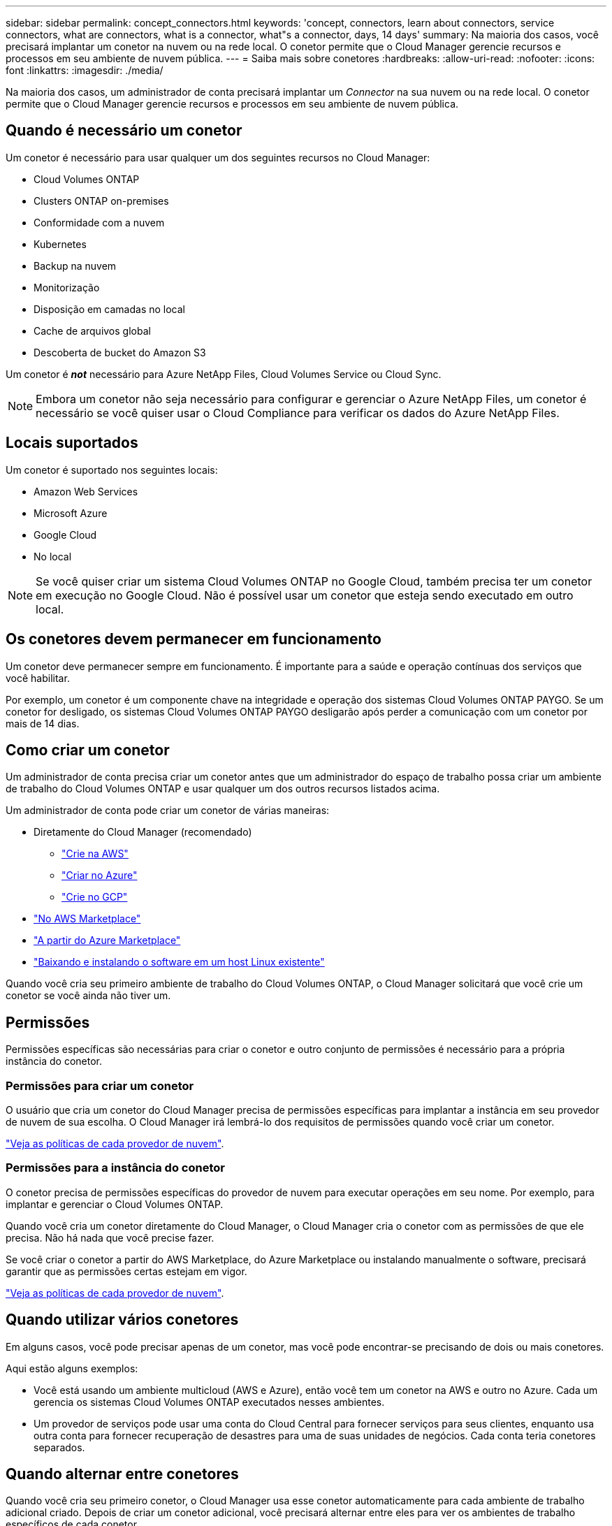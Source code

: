 ---
sidebar: sidebar 
permalink: concept_connectors.html 
keywords: 'concept, connectors, learn about connectors, service connectors, what are connectors, what is a connector, what"s a connector, days, 14 days' 
summary: Na maioria dos casos, você precisará implantar um conetor na nuvem ou na rede local. O conetor permite que o Cloud Manager gerencie recursos e processos em seu ambiente de nuvem pública. 
---
= Saiba mais sobre conetores
:hardbreaks:
:allow-uri-read: 
:nofooter: 
:icons: font
:linkattrs: 
:imagesdir: ./media/


[role="lead"]
Na maioria dos casos, um administrador de conta precisará implantar um _Connector_ na sua nuvem ou na rede local. O conetor permite que o Cloud Manager gerencie recursos e processos em seu ambiente de nuvem pública.



== Quando é necessário um conetor

Um conetor é necessário para usar qualquer um dos seguintes recursos no Cloud Manager:

* Cloud Volumes ONTAP
* Clusters ONTAP on-premises
* Conformidade com a nuvem
* Kubernetes
* Backup na nuvem
* Monitorização
* Disposição em camadas no local
* Cache de arquivos global
* Descoberta de bucket do Amazon S3


Um conetor é *_not_* necessário para Azure NetApp Files, Cloud Volumes Service ou Cloud Sync.


NOTE: Embora um conetor não seja necessário para configurar e gerenciar o Azure NetApp Files, um conetor é necessário se você quiser usar o Cloud Compliance para verificar os dados do Azure NetApp Files.



== Locais suportados

Um conetor é suportado nos seguintes locais:

* Amazon Web Services
* Microsoft Azure
* Google Cloud
* No local



NOTE: Se você quiser criar um sistema Cloud Volumes ONTAP no Google Cloud, também precisa ter um conetor em execução no Google Cloud. Não é possível usar um conetor que esteja sendo executado em outro local.



== Os conetores devem permanecer em funcionamento

Um conetor deve permanecer sempre em funcionamento. É importante para a saúde e operação contínuas dos serviços que você habilitar.

Por exemplo, um conetor é um componente chave na integridade e operação dos sistemas Cloud Volumes ONTAP PAYGO. Se um conetor for desligado, os sistemas Cloud Volumes ONTAP PAYGO desligarão após perder a comunicação com um conetor por mais de 14 dias.



== Como criar um conetor

Um administrador de conta precisa criar um conetor antes que um administrador do espaço de trabalho possa criar um ambiente de trabalho do Cloud Volumes ONTAP e usar qualquer um dos outros recursos listados acima.

Um administrador de conta pode criar um conetor de várias maneiras:

* Diretamente do Cloud Manager (recomendado)
+
** link:task_creating_connectors_aws.html["Crie na AWS"]
** link:task_creating_connectors_azure.html["Criar no Azure"]
** link:task_creating_connectors_gcp.html["Crie no GCP"]


* link:task_launching_aws_mktp.html["No AWS Marketplace"]
* link:task_launching_azure_mktp.html["A partir do Azure Marketplace"]
* link:task_installing_linux.html["Baixando e instalando o software em um host Linux existente"]


Quando você cria seu primeiro ambiente de trabalho do Cloud Volumes ONTAP, o Cloud Manager solicitará que você crie um conetor se você ainda não tiver um.



== Permissões

Permissões específicas são necessárias para criar o conetor e outro conjunto de permissões é necessário para a própria instância do conetor.



=== Permissões para criar um conetor

O usuário que cria um conetor do Cloud Manager precisa de permissões específicas para implantar a instância em seu provedor de nuvem de sua escolha. O Cloud Manager irá lembrá-lo dos requisitos de permissões quando você criar um conetor.

https://mysupport.netapp.com/site/info/cloud-manager-policies["Veja as políticas de cada provedor de nuvem"^].



=== Permissões para a instância do conetor

O conetor precisa de permissões específicas do provedor de nuvem para executar operações em seu nome. Por exemplo, para implantar e gerenciar o Cloud Volumes ONTAP.

Quando você cria um conetor diretamente do Cloud Manager, o Cloud Manager cria o conetor com as permissões de que ele precisa. Não há nada que você precise fazer.

Se você criar o conetor a partir do AWS Marketplace, do Azure Marketplace ou instalando manualmente o software, precisará garantir que as permissões certas estejam em vigor.

https://mysupport.netapp.com/site/info/cloud-manager-policies["Veja as políticas de cada provedor de nuvem"^].



== Quando utilizar vários conetores

Em alguns casos, você pode precisar apenas de um conetor, mas você pode encontrar-se precisando de dois ou mais conetores.

Aqui estão alguns exemplos:

* Você está usando um ambiente multicloud (AWS e Azure), então você tem um conetor na AWS e outro no Azure. Cada um gerencia os sistemas Cloud Volumes ONTAP executados nesses ambientes.
* Um provedor de serviços pode usar uma conta do Cloud Central para fornecer serviços para seus clientes, enquanto usa outra conta para fornecer recuperação de desastres para uma de suas unidades de negócios. Cada conta teria conetores separados.




== Quando alternar entre conetores

Quando você cria seu primeiro conetor, o Cloud Manager usa esse conetor automaticamente para cada ambiente de trabalho adicional criado. Depois de criar um conetor adicional, você precisará alternar entre eles para ver os ambientes de trabalho específicos de cada conetor.

link:task_managing_connectors.html#switch-between-connectors["Saiba como alternar entre conetores"].



== A interface do utilizador local

Embora você deva executar quase todas as tarefas do https://cloudmanager.netapp.com["Interface de usuário SaaS"^], uma interface de usuário local ainda está disponível no conetor. Esta interface é necessária para algumas tarefas que precisam ser executadas a partir do próprio conetor:

* link:task_configuring_proxy.html["Configurando um servidor proxy"]
* Instalando um patch (você normalmente trabalhará com o pessoal do NetApp para instalar um patch)
* Download de mensagens do AutoSupport (geralmente direcionadas pelo pessoal do NetApp quando você tiver problemas)


link:task_managing_connectors.html#accessing-the-local-ui["Saiba como acessar a IU local"].



== Atualizações do conetor

O conetor atualiza automaticamente o software para a versão mais recente, desde que seja link:reference_networking_cloud_manager.html["acesso de saída à internet"] necessário obter a atualização de software.
